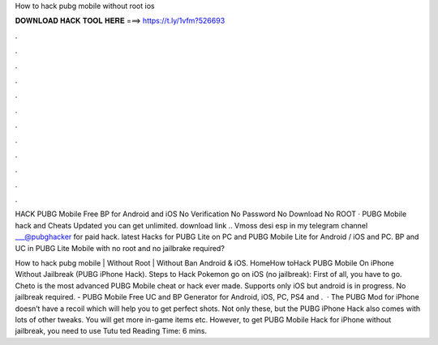 How to hack pubg mobile without root ios



𝐃𝐎𝐖𝐍𝐋𝐎𝐀𝐃 𝐇𝐀𝐂𝐊 𝐓𝐎𝐎𝐋 𝐇𝐄𝐑𝐄 ===> https://t.ly/1vfm?526693



.



.



.



.



.



.



.



.



.



.



.



.

HACK PUBG Mobile Free BP for Android and iOS No Verification No Password No Download No ROOT · PUBG Mobile hack and Cheats Updated you can get unlimited. download link .. Vmoss  desi esp in my telegram channel ___@pubghacker for paid hack. latest Hacks for PUBG Lite on PC and PUBG Mobile Lite for Android / iOS and PC. BP and UC in PUBG Lite Mobile with no root and no jailbrake required?

How to hack pubg mobile | Without Root | Without Ban Android & iOS. HomeHow toHack PUBG Mobile On iPhone Without Jailbreak (PUBG iPhone Hack). Steps to Hack Pokemon go on iOS (no jailbreak): First of all, you have to go. Cheto is the most advanced PUBG Mobile cheat or hack ever made. Supports only iOS but android is in progress. No jailbreak required. - PUBG Mobile Free UC and BP Generator for Android, iOS, PC, PS4 and .  · The PUBG Mod for iPhone doesn’t have a recoil which will help you to get perfect shots. Not only these, but the PUBG iPhone Hack also comes with lots of other tweaks. You will get more in-game items etc. However, to get PUBG Mobile Hack for iPhone without jailbreak, you need to use Tutu ted Reading Time: 6 mins.
